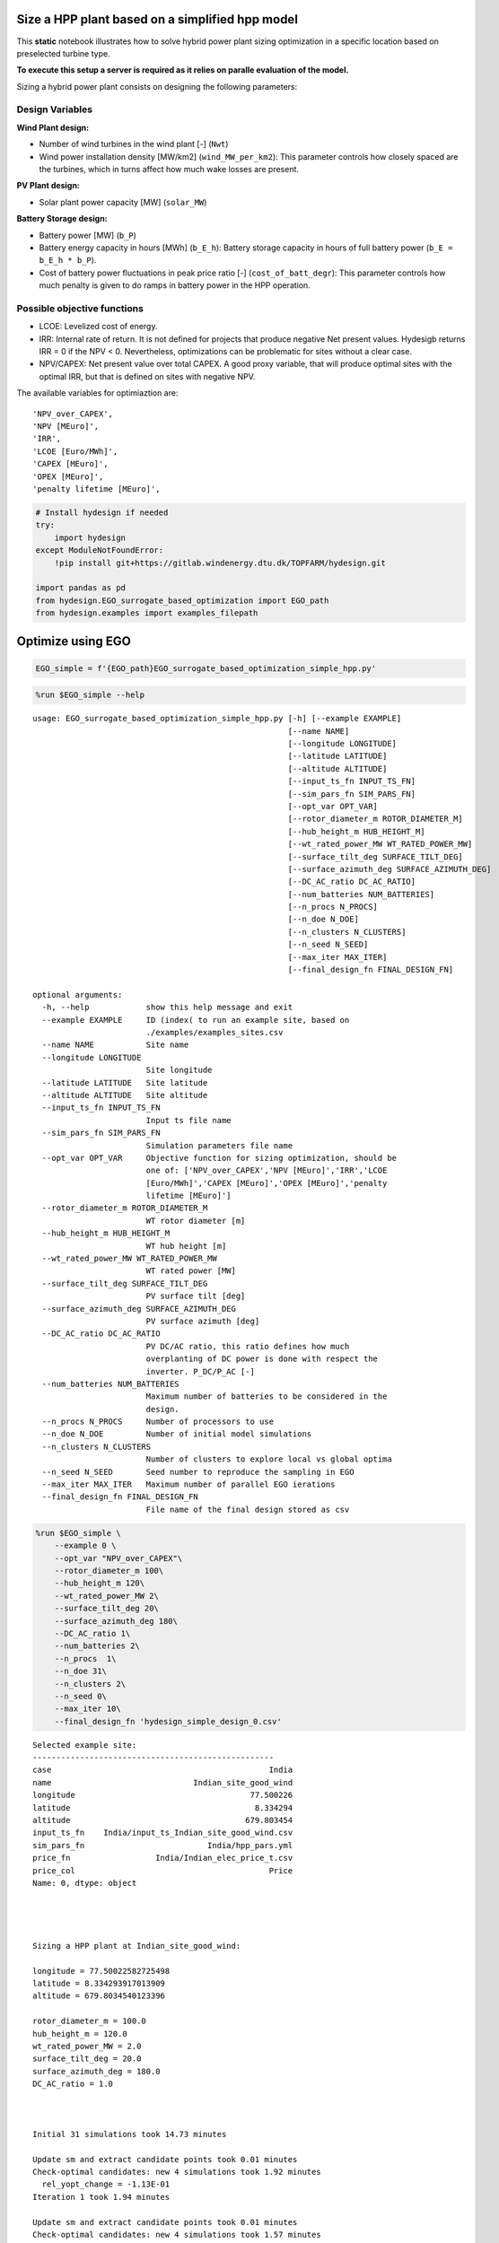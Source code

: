 Size a HPP plant based on a simplified hpp model
================================================

This **static** notebook illustrates how to solve hybrid power plant
sizing optimization in a specific location based on preselected turbine
type.

**To execute this setup a server is required as it relies on paralle
evaluation of the model.**

Sizing a hybrid power plant consists on designing the following
parameters:

Design Variables
~~~~~~~~~~~~~~~~

**Wind Plant design:**

-  Number of wind turbines in the wind plant [-] (``Nwt``)
-  Wind power installation density [MW/km2] (``wind_MW_per_km2``): This
   parameter controls how closely spaced are the turbines, which in
   turns affect how much wake losses are present.

**PV Plant design:**

-  Solar plant power capacity [MW] (``solar_MW``)

**Battery Storage design:**

-  Battery power [MW] (``b_P``)
-  Battery energy capacity in hours [MWh] (``b_E_h``): Battery storage
   capacity in hours of full battery power (``b_E = b_E_h * b_P``).
-  Cost of battery power fluctuations in peak price ratio [-]
   (``cost_of_batt_degr``): This parameter controls how much penalty is
   given to do ramps in battery power in the HPP operation.

Possible objective functions
~~~~~~~~~~~~~~~~~~~~~~~~~~~~

-  LCOE: Levelized cost of energy.
-  IRR: Internal rate of return. It is not defined for projects that
   produce negative Net present values. Hydesigb returns IRR = 0 if the
   NPV < 0. Nevertheless, optimizations can be problematic for sites
   without a clear case.
-  NPV/CAPEX: Net present value over total CAPEX. A good proxy variable,
   that will produce optimal sites with the optimal IRR, but that is
   defined on sites with negative NPV.

The available variables for optimiaztion are:

::

    'NPV_over_CAPEX',
    'NPV [MEuro]',
    'IRR',
    'LCOE [Euro/MWh]',
    'CAPEX [MEuro]',
    'OPEX [MEuro]',
    'penalty lifetime [MEuro]',

.. code:: ipython3

    # Install hydesign if needed
    try:
        import hydesign
    except ModuleNotFoundError:
        !pip install git+https://gitlab.windenergy.dtu.dk/TOPFARM/hydesign.git
        
    import pandas as pd
    from hydesign.EGO_surrogate_based_optimization import EGO_path
    from hydesign.examples import examples_filepath

Optimize using EGO
==================

.. code:: ipython3

    EGO_simple = f'{EGO_path}EGO_surrogate_based_optimization_simple_hpp.py'

.. code:: ipython3

    %run $EGO_simple --help


.. parsed-literal::

    usage: EGO_surrogate_based_optimization_simple_hpp.py [-h] [--example EXAMPLE]
                                                          [--name NAME]
                                                          [--longitude LONGITUDE]
                                                          [--latitude LATITUDE]
                                                          [--altitude ALTITUDE]
                                                          [--input_ts_fn INPUT_TS_FN]
                                                          [--sim_pars_fn SIM_PARS_FN]
                                                          [--opt_var OPT_VAR]
                                                          [--rotor_diameter_m ROTOR_DIAMETER_M]
                                                          [--hub_height_m HUB_HEIGHT_M]
                                                          [--wt_rated_power_MW WT_RATED_POWER_MW]
                                                          [--surface_tilt_deg SURFACE_TILT_DEG]
                                                          [--surface_azimuth_deg SURFACE_AZIMUTH_DEG]
                                                          [--DC_AC_ratio DC_AC_RATIO]
                                                          [--num_batteries NUM_BATTERIES]
                                                          [--n_procs N_PROCS]
                                                          [--n_doe N_DOE]
                                                          [--n_clusters N_CLUSTERS]
                                                          [--n_seed N_SEED]
                                                          [--max_iter MAX_ITER]
                                                          [--final_design_fn FINAL_DESIGN_FN]
    
    optional arguments:
      -h, --help            show this help message and exit
      --example EXAMPLE     ID (index( to run an example site, based on
                            ./examples/examples_sites.csv
      --name NAME           Site name
      --longitude LONGITUDE
                            Site longitude
      --latitude LATITUDE   Site latitude
      --altitude ALTITUDE   Site altitude
      --input_ts_fn INPUT_TS_FN
                            Input ts file name
      --sim_pars_fn SIM_PARS_FN
                            Simulation parameters file name
      --opt_var OPT_VAR     Objective function for sizing optimization, should be
                            one of: ['NPV_over_CAPEX','NPV [MEuro]','IRR','LCOE
                            [Euro/MWh]','CAPEX [MEuro]','OPEX [MEuro]','penalty
                            lifetime [MEuro]']
      --rotor_diameter_m ROTOR_DIAMETER_M
                            WT rotor diameter [m]
      --hub_height_m HUB_HEIGHT_M
                            WT hub height [m]
      --wt_rated_power_MW WT_RATED_POWER_MW
                            WT rated power [MW]
      --surface_tilt_deg SURFACE_TILT_DEG
                            PV surface tilt [deg]
      --surface_azimuth_deg SURFACE_AZIMUTH_DEG
                            PV surface azimuth [deg]
      --DC_AC_ratio DC_AC_RATIO
                            PV DC/AC ratio, this ratio defines how much
                            overplanting of DC power is done with respect the
                            inverter. P_DC/P_AC [-]
      --num_batteries NUM_BATTERIES
                            Maximum number of batteries to be considered in the
                            design.
      --n_procs N_PROCS     Number of processors to use
      --n_doe N_DOE         Number of initial model simulations
      --n_clusters N_CLUSTERS
                            Number of clusters to explore local vs global optima
      --n_seed N_SEED       Seed number to reproduce the sampling in EGO
      --max_iter MAX_ITER   Maximum number of parallel EGO ierations
      --final_design_fn FINAL_DESIGN_FN
                            File name of the final design stored as csv




.. code:: ipython3

    %run $EGO_simple \
        --example 0 \
        --opt_var "NPV_over_CAPEX"\
        --rotor_diameter_m 100\
        --hub_height_m 120\
        --wt_rated_power_MW 2\
        --surface_tilt_deg 20\
        --surface_azimuth_deg 180\
        --DC_AC_ratio 1\
        --num_batteries 2\
        --n_procs  1\
        --n_doe 31\
        --n_clusters 2\
        --n_seed 0\
        --max_iter 10\
        --final_design_fn 'hydesign_simple_design_0.csv'


.. parsed-literal::

    Selected example site:
    ---------------------------------------------------
    case                                              India
    name                              Indian_site_good_wind
    longitude                                     77.500226
    latitude                                       8.334294
    altitude                                     679.803454
    input_ts_fn    India/input_ts_Indian_site_good_wind.csv
    sim_pars_fn                          India/hpp_pars.yml
    price_fn                  India/Indian_elec_price_t.csv
    price_col                                         Price
    Name: 0, dtype: object
    
    
    
    
    Sizing a HPP plant at Indian_site_good_wind:
    
    longitude = 77.50022582725498
    latitude = 8.334293917013909
    altitude = 679.8034540123396
    
    rotor_diameter_m = 100.0
    hub_height_m = 120.0
    wt_rated_power_MW = 2.0
    surface_tilt_deg = 20.0
    surface_azimuth_deg = 180.0
    DC_AC_ratio = 1.0
    
    
    
    Initial 31 simulations took 14.73 minutes
    
    Update sm and extract candidate points took 0.01 minutes
    Check-optimal candidates: new 4 simulations took 1.92 minutes
      rel_yopt_change = -1.13E-01
    Iteration 1 took 1.94 minutes
    
    Update sm and extract candidate points took 0.01 minutes
    Check-optimal candidates: new 4 simulations took 1.57 minutes
      rel_yopt_change = 0.00E+00
    Iteration 2 took 1.59 minutes
    
    Update sm and extract candidate points took 0.01 minutes
    Check-optimal candidates: new 3 simulations took 1.44 minutes
      rel_yopt_change = -1.12E-01
    Iteration 3 took 1.46 minutes
    
    Update sm and extract candidate points took 0.02 minutes
    Check-optimal candidates: new 4 simulations took 1.91 minutes
      rel_yopt_change = 0.00E+00
    Iteration 4 took 1.94 minutes
    
    Update sm and extract candidate points took 0.02 minutes
    Check-optimal candidates: new 3 simulations took 1.43 minutes
      rel_yopt_change = -2.18E-02
    Iteration 5 took 1.46 minutes
    
    Update sm and extract candidate points took 0.02 minutes
    Check-optimal candidates: new 3 simulations took 1.45 minutes
      rel_yopt_change = 0.00E+00
    Iteration 6 took 1.48 minutes
    
    Update sm and extract candidate points took 0.02 minutes
    Check-optimal candidates: new 4 simulations took 0.82 minutes
      rel_yopt_change = 0.00E+00
    Iteration 7 took 0.85 minutes
    
    Update sm and extract candidate points took 0.02 minutes
    Check-optimal candidates: new 4 simulations took 1.87 minutes
      rel_yopt_change = 0.00E+00
    Iteration 8 took 1.91 minutes
    
    Surrogate based optimization is converged.
    
    Design:
    ---------------
    Nwt: 113
    wind_MW_per_km2 [MW/km2]: 6.616
    solar_MW [MW]: 203
    b_P [MW]: 30
    b_E_h [h]: 4
    cost_of_battery_P_fluct_in_peak_price_ratio: 1.025
    
    
    NPV_over_CAPEX: 0.558
    NPV [MEuro]: 217.751
    IRR: 0.105
    LCOE [Euro/MWh]: 23.633
    CAPEX [MEuro]: 390.337
    OPEX [MEuro]: 8.092
    penalty lifetime [MEuro]: 0.000
    AEP [GWh]: 1549.256
    GUF: 0.590
    grid [MW]: 300.000
    wind [MW]: 226.000
    solar [MW]: 203.000
    Battery Energy [MWh]: 120.000
    Battery Power [MW]: 30.000
    Total curtailment [GWh]: 248.917
    Awpp [km2]: 34.160
    Rotor diam [m]: 100.000
    Hub height [m]: 120.000
    Number_of_batteries: 2.000
    
    Optimization with 8 iterations and 60 model evaluations took 27.86 minutes
    


.. code:: ipython3

    %run $EGO_simple \
        --example 0 \
        --opt_var "NPV_over_CAPEX"\
        --rotor_diameter_m 100\
        --hub_height_m 120\
        --wt_rated_power_MW 2\
        --surface_tilt_deg 20\
        --surface_azimuth_deg 180\
        --DC_AC_ratio 1\
        --num_batteries 1\
        --n_procs  31\
        --n_doe 31\
        --n_clusters 16\
        --n_seed 0\
        --max_iter 10\
        --final_design_fn 'hydesign_simple_design_0.csv'


.. parsed-literal::

    Selected example site:
    ---------------------------------------------------
    case                                              India
    name                              Indian_site_good_wind
    longitude                                     77.500226
    latitude                                       8.334294
    altitude                                     679.803454
    input_ts_fn    India/input_ts_Indian_site_good_wind.csv
    sim_pars_fn                          India/hpp_pars.yml
    price_fn                  India/Indian_elec_price_t.csv
    price_col                                         Price
    Name: 0, dtype: object
    
    
    
    
    Sizing a HPP plant at Indian_site_good_wind:
    
    longitude = 77.50022582725498
    latitude = 8.334293917013909
    altitude = 679.8034540123396
    
    rotor_diameter_m = 100.0
    hub_height_m = 120.0
    wt_rated_power_MW = 2.0
    surface_tilt_deg = 20.0
    surface_azimuth_deg = 180.0
    DC_AC_ratio = 1.0
    
    
    
    Initial 31 simulations took 0.49 minutes
    
    Update sm and extract candidate points took 0.05 minutes
    Check-optimal candidates: new 20 simulations took 0.49 minutes
      rel_yopt_change = -2.25E-01
    Iteration 1 took 0.56 minutes
    
    Update sm and extract candidate points took 0.06 minutes
    Check-optimal candidates: new 21 simulations took 0.5 minutes
      rel_yopt_change = 0.00E+00
    Iteration 2 took 0.58 minutes
    
    Update sm and extract candidate points took 0.07 minutes
    Check-optimal candidates: new 19 simulations took 0.52 minutes
      rel_yopt_change = -3.09E-02
    Iteration 3 took 0.61 minutes
    
    Update sm and extract candidate points took 0.08 minutes
    Check-optimal candidates: new 21 simulations took 0.52 minutes
      rel_yopt_change = 0.00E+00
    Iteration 4 took 0.63 minutes
    
    Update sm and extract candidate points took 0.09 minutes
    Check-optimal candidates: new 26 simulations took 0.54 minutes
      rel_yopt_change = 0.00E+00
    Iteration 5 took 0.66 minutes
    
    Update sm and extract candidate points took 0.1 minutes
    Check-optimal candidates: new 23 simulations took 0.54 minutes
      rel_yopt_change = 0.00E+00
    Iteration 6 took 0.68 minutes
    
    Surrogate based optimization is converged.
    
    Design:
    ---------------
    Nwt: 131
    wind_MW_per_km2 [MW/km2]: 8.873
    solar_MW [MW]: 155
    b_P [MW]: 41
    b_E_h [h]: 2
    cost_of_battery_P_fluct_in_peak_price_ratio: 1.772
    
    
    NPV_over_CAPEX: 0.534
    NPV [MEuro]: 224.614
    IRR: 0.103
    LCOE [Euro/MWh]: 23.870
    CAPEX [MEuro]: 420.919
    OPEX [MEuro]: 8.973
    penalty lifetime [MEuro]: 0.038
    AEP [GWh]: 1664.925
    GUF: 0.634
    grid [MW]: 300.000
    wind [MW]: 262.000
    solar [MW]: 155.000
    Battery Energy [MWh]: 82.000
    Battery Power [MW]: 41.000
    Total curtailment [GWh]: 618.019
    Awpp [km2]: 29.529
    Rotor diam [m]: 100.000
    Hub height [m]: 120.000
    Number_of_batteries: 1.000
    
    Optimization with 6 iterations and 161 model evaluations took 4.67 minutes
    


